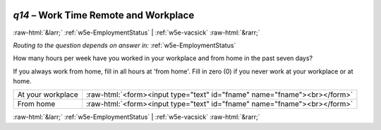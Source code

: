 .. _w5e-q14: 

 
 .. role:: raw-html(raw) 
        :format: html 
 
`q14` – Work Time Remote and Workplace
============================================ 


:raw-html:`&larr;` :ref:`w5e-EmploymentStatus` | :ref:`w5e-vacsick` :raw-html:`&rarr;` 
 
*Routing to the question depends on answer in:* :ref:`w5e-EmploymentStatus` 

How many hours per week have you worked in your workplace and from home in the past seven days? 

If you always work from home, fill in all hours at 'from home'.
Fill in zero (0) if you never work at your workplace or at home.
 
.. csv-table:: 
   :delim: | 
 
           At your workplace | :raw-html:`<form><input type="text" id="fname" name="fname"><br></form>` 
           From home | :raw-html:`<form><input type="text" id="fname" name="fname"><br></form>` 

.. image:: ../_screenshots/w5-q14.png 


:raw-html:`&larr;` :ref:`w5e-EmploymentStatus` | :ref:`w5e-vacsick` :raw-html:`&rarr;` 
 
